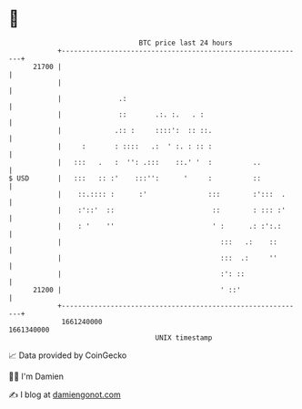 * 👋

#+begin_example
                                   BTC price last 24 hours                    
               +------------------------------------------------------------+ 
         21700 |                                                            | 
               |                                                            | 
               |              .:                                            | 
               |              ::       .:. :.   . :                         | 
               |             .:: :     ::::':  :: ::.                       | 
               |     :       : ::::   .:  ' :. : :: :                       | 
               |   :::   .   :  '': .:::    ::.' '  :          ..           | 
   $ USD       |   :::   :: :'    :::'':      '     :          ::           | 
               |    ::.:::: :      :'               :::        :':::  .     | 
               |    :'::'  ::                        ::        : ::: :'     | 
               |    : '    ''                        ' :      .: :':.:      | 
               |                                       :::   .:    ::       | 
               |                                       :::  .:     ''       | 
               |                                       :': ::               | 
         21200 |                                       ' ::'                | 
               +------------------------------------------------------------+ 
                1661240000                                        1661340000  
                                       UNIX timestamp                         
#+end_example
📈 Data provided by CoinGecko

🧑‍💻 I'm Damien

✍️ I blog at [[https://www.damiengonot.com][damiengonot.com]]
